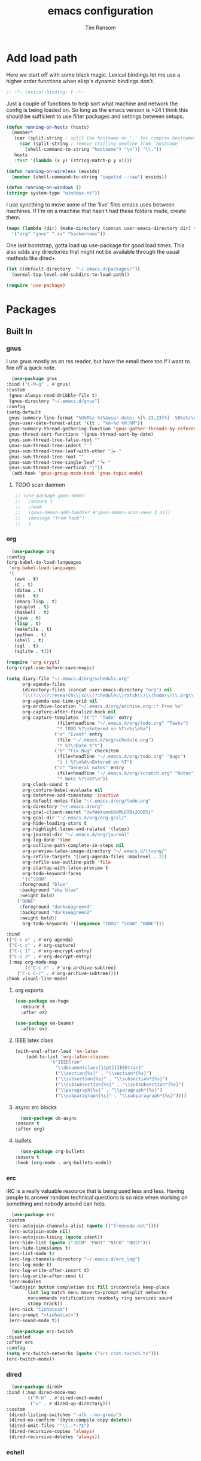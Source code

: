 #+AUTHOR: Tim Ransom
#+TITLE: emacs configuration

* Add load path

  Here we start off with some black magic. Lexical bindings let me use a higher order functions when elisp's dynamic bindings don't. 
  #+BEGIN_SRC emacs-lisp
    ;; -*- lexical-binding: t -*-
  #+END_SRC

  Just a couple of functions to help sort what machine and network the config is being loaded on. So long as the emacs version is >24 I think this should be sufficient to use filter packages and settings between setups.
  #+BEGIN_SRC emacs-lisp
    (defun running-on-hosts (hosts)
      (member*
       (car (split-string ; split the hostname on '.' for complex hostnames
	     (car (split-string ; remove trailing newline from `hostname`
		   (shell-command-to-string "hostname") "\n")) "\\."))
       hosts
       :test '(lambda (x y) (string-match-p y x))))

    (defun running-on-wireless (essids)
      (member (shell-command-to-string "iwgetid --raw") essids))

    (defun running-on-windows ()
	(string= system-type "windows-nt"))
  #+END_SRC

  I use syncthing to move some of the 'live' files emacs uses between machines. If I'm on a machine that hasn't had these folders made, create them.
  #+BEGIN_SRC emacs-lisp
    (mapc (lambda (dir) (make-directory (concat user-emacs-directory dir) t))
	  '("org" "gnus" ".sx" "hackernews"))
  #+END_SRC

  One last bootstrap, gotta load up use-package for good load times. This also adds any directories that might not be available through the usual methods like dired+.
  #+BEGIN_SRC emacs-lisp
    (let ((default-directory  "~/.emacs.d/packages/"))
      (normal-top-level-add-subdirs-to-load-path))

    (require 'use-package)
  #+END_SRC

* Packages
** Built In
*** gnus

    I use gnus mostly as an rss reader, but have the email there too if I want to fire off a quick note.
    #+BEGIN_SRC emacs-lisp
      (use-package gnus
	:bind ("C-M-g" . #'gnus)
	:custom
	 (gnus-always-read-dribble-file t)
	 (gnus-directory "~/.emacs.d/gnus")
	:config
	(setq-default
	 gnus-summary-line-format "%U%R%z %(%&user-date; %[%-23,23f%]  %B%s%)\n"
	 gnus-user-date-format-alist '((t . "%m-%d %H:%M"))
	 gnus-summary-thread-gathering-function 'gnus-gather-threads-by-references
	 gnus-thread-sort-functions '(gnus-thread-sort-by-date)
	 gnus-sum-thread-tree-false-root ""
	 gnus-sum-thread-tree-indent " "
	 gnus-sum-thread-tree-leaf-with-other "├► "
	 gnus-sum-thread-tree-root ""
	 gnus-sum-thread-tree-single-leaf "╰► "
	 gnus-sum-thread-tree-vertical "│"))
      (add-hook 'gnus-group-mode-hook 'gnus-topic-mode)
    #+END_SRC

**** TODO scan daemon
     #+BEGIN_SRC emacs-lisp
       ;; (use-package gnus-demon
       ;;   :ensure t
       ;;   :hook
       ;;   (gnus-demon-add-handler #'gnus-demon-scan-news 2 nil)
       ;;   (message "from hook")
       ;;   )
     #+END_SRC

*** org
    #+BEGIN_SRC emacs-lisp
      (use-package org
	:config
	(org-babel-do-load-languages
	 'org-babel-load-languages
	 '(
	   (awk . t)
	   (C . t)
	   (ditaa . t)
	   (dot . t)
	   (emacs-lisp . t)
	   (gnuplot . t)
	   (haskell . t)
	   (java . t)
	   (lisp . t)
	   (makefile . t)
	   (python . t)
	   (shell . t)
	   (sql . t)
	   (sqlite . t)))

	(require 'org-crypt)
	(org-crypt-use-before-save-magic)

	(setq diary-file "~/.emacs.d/org/schedule.org"
	      org-agenda-files
	      (directory-files (concat user-emacs-directory "org") nil
	      "\\(?:\\(?:research\\|sc\\(?:hedule\\|ratch\\)\\|todo\\)\\.org\\)")
	      org-agenda-use-time-grid nil
	      org-archive-location "~/.emacs.d/org/archive.org::* From %s"
	      org-capture-after-finalize-hook nil
	      org-capture-templates '(("t" "Todo" entry
				       (file+headline "~/.emacs.d/org/todo.org" "Tasks")
				       "* TODO %?\nEntered on %T\n%i\n%a")
				      ("e" "Event" entry
				       (file "~/.emacs.d/org/schedule.org")
				       "* %?\nDate %^t")
				      ("b" "Fix Bug" checkitem
				       (file+headline "~/.emacs.d/org/todo.org" "Bugs")
				       "[ ] %?\n%A\nEntered on %T")
				      ("n" "General notes" entry
				       (file+headline "~/.emacs.d/org/scratch.org" "Notes")
				       "* Note %?\n%T\n"))
	      org-clock-sound t
	      org-confirm-babel-evaluate nil
	      org-datetree-add-timestamp 'inactive
	      org-default-notes-file "~/.emacs.d/org/todo.org"
	      org-directory "~/.emacs.d/org"
	      org-gcal-client-secret "UwfWeXumob8oMLGTBs2D6D5j"
	      org-gcal-dir "~/.emacs.d/org/org-gcal/"
	      org-hide-leading-stars t
	      org-highlight-latex-and-related '(latex)
	      org-journal-dir "~/.emacs.d/org/journal"
	      org-log-done 'time
	      org-outline-path-complete-in-steps nil
	      org-preview-latex-image-directory "~/.emacs.d/ltxpng/"
	      org-refile-targets '((org-agenda-files :maxlevel . 2))
	      org-refile-use-outline-path 'file
	      org-startup-with-latex-preview t
	      org-todo-keyword-faces
	      '(("SOON"
		 :foreground "blue"
		 :background "sky blue"
		 :weight bold)
		("DONE"
		 :foreground "darkseagreen4"
		 :background "darkseagreen2"
		 :weight bold))
	      org-todo-keywords '((sequence "TODO" "SOON" "DONE")))

	:bind
	(("C-c a" . #'org-agenda)
	 ("C-c c" . #'org-capture)
	 ("C-c 1" . #'org-encrypt-entry)
	 ("C-c 2" . #'org-decrypt-entry)
	 (:map org-mode-map
	       (("C-c r" . #'org-archive-subtree)
		("C-c C-r" . #'org-archive-subtree))))
	:hook visual-line-mode)
    #+END_SRC

**** org exports
     #+BEGIN_SRC emacs-lisp
  (use-package ox-hugo
    :ensure t
    :after ox)

  (use-package ox-beamer
    :after ox)
     #+END_SRC

**** IEEE latex class

     #+BEGIN_SRC emacs-lisp
(with-eval-after-load 'ox-latex
	(add-to-list 'org-latex-classes
		     '("IEEEtran"
		       "\\documentclass[11pt]{IEEEtran}"
		       ("\\section{%s}" . "\\section*{%s}")
		       ("\\subsection{%s}" . "\\subsection*{%s}")
		       ("\\subsubsection{%s}" . "\\subsubsection*{%s}")
		       ("\\paragraph{%s}" . "\\paragraph*{%s}")
		       ("\\subparagraph{%s}" . "\\subparagraph*{%s}"))))
     #+END_SRC

**** async src blocks
     #+BEGIN_SRC emacs-lisp
       (use-package ob-async
	 :ensure t
	 :after org)
     #+END_SRC

**** bullets
     #+BEGIN_SRC emacs-lisp
       (use-package org-bullets
	 :ensure t
	 :hook (org-mode . org-bullets-mode))
     #+END_SRC

*** erc

    IRC is a really valuable resource that is being used less and less. Having people to answer random technical questions is so nice when working on something and nobody around can help.
    #+BEGIN_SRC emacs-lisp
      (use-package erc
	:custom
	 (erc-autojoin-channels-alist (quote (("freenode.net"))))
	 (erc-autojoin-mode nil)
	 (erc-autojoin-timing (quote ident))
	 (erc-hide-list (quote ("JOIN" "PART" "NICK" "QUIT")))
	 (erc-hide-timestamps t)
	 (erc-list-mode t)
	 (erc-log-channels-directory "~/.emacs.d/erc_log")
	 (erc-log-mode t)
	 (erc-log-write-after-insert t)
	 (erc-log-write-after-send t)
	 (erc-modules
	 '(autojoin button completion dcc fill irccontrols keep-place
		    list log match menu move-to-prompt netsplit networks
		    noncommands notifications readonly ring services sound
		    stamp track))
	 (erc-nick "tinhatcat")
	 (erc-prompt "<tinhatcat>")
	 (erc-sound-mode t))

      (use-package erc-twitch
	:disabled
	:after erc
	:config
	(setq erc-twitch-networks (quote ("irc.chat.twitch.tv")))
	(erc-twitch-mode))
    #+END_SRC

*** dired
    #+BEGIN_SRC emacs-lisp
      (use-package dired+
	:bind (:map dired-mode-map
		    (("M-h" . #'dired-omit-mode)
		     ("u" . #'dired-up-directory)))
	:custom
	 (dired-listing-switches "-alh --no-group")
	 (dired-no-confirm '(byte-compile copy delete))
	 (dired-omit-files "^\\..*~?$")
	 (dired-recursive-copies 'always)
	 (dired-recursive-deletes 'always))
    #+END_SRC

*** eshell
    #+BEGIN_SRC emacs-lisp

      (defmacro with-face (str &rest properties)
	`(propertize ,str 'face (list ,@properties)))

      (defun my-eshell-prompt ()
	(let ((header-bg (if (find 'material-light custom-enabled-themes)
			     "#e0f7fa"
			   "#1c1f26"))
	      (host (file-remote-p default-directory 'host)))
					      ;(host (nth 1 (split-string (eshell/pwd) ":"))))
	  (concat
	   (with-face (concat (eshell/pwd) " ") :background header-bg)
	   (with-face (format-time-string "(%H:%M) " (current-time)) :background header-bg :foreground "#888")
	   (with-face "\n" :background header-bg)
	   (with-face user-login-name :foreground "blue")
	   "@"
	   (with-face (if (eq nil host) "localhost" host) :foreground "green")
	   (if (= (user-uid) 0)
	       (with-face " #" :foreground "red")
	     " $")
	   " ")))

      (use-package eshell
	:bind ("C-x e" . #'eshell)
	:custom
	(eshell-prompt-function 'my-eshell-prompt)
	(eshell-highlight-prompt nil)
	(eshell-cmpl-ignore-case t)
	(eshell-highlight-prompt nil)
	(eshell-destroy-buffer-when-process-dies t)
	(eshell-visual-commands
	 '("vi" "vim" "screen" "top" "htop" "less" "more" "rtv")))
    #+END_SRC

** External

*** Package updater
    #+BEGIN_SRC emacs-lisp
      (use-package auto-package-update
	:ensure t
	:custom
	(auto-package-update-prompt-before-update t)
	(auto-package-update-delete-old-versions t)
	(auto-package-update-interval 90)
	:config
	(auto-package-update-maybe))
    #+END_SRC

*** Dad-joke

    This is top tier package-age here.
    #+BEGIN_SRC emacs-lisp
      (use-package dad-joke :ensure t)
    #+END_SRC

*** Theme

    I really like themes that have light and dark modes. The material theme fits that and has been my theme of choice for a few years.
    #+BEGIN_SRC emacs-lisp
      (use-package material-theme
	:unless (running-on-hosts '("login001"))
	:ensure t
	:config
	(load-theme 'material t))
    #+END_SRC

    Switch between the light and dark modes on sunrise and sunset. Lets me know what the sun is doing even when I spend all day inside :)
    #+BEGIN_SRC emacs-lisp
      (use-package theme-changer
	:unless (running-on-hosts '("login001"))
	:ensure t
	:custom
	(calendar-latitude 34.67)
	(calendar-location-name "Clemson, SC")
	(calendar-longitude -82.84)
	:config (change-theme 'material-light 'material))
    #+END_SRC

*** helm

    Helm is really a game changer for emacs. More over, it's the helm extensions that can really turn something tedious to easy.
    #+BEGIN_SRC emacs-lisp
      (when (>= (string-to-number emacs-version) 24.4)
	(use-package helm
	  :ensure t
	  :bind (("M-x"   . #'helm-M-x)
		 ("C-x b" . #'helm-buffers-list)
		 ("C-x f" . #'helm-find-files)
		 ("C-x C-f" . #'helm-find-files)
		 ("M-y"   . #'helm-show-kill-ring)
		 ("C-c m" . #'helm-man-woman)
		 ("C-c l" . #'helm-locate)
		 ("C-c e" . #'helm-regexp)
		 ("C-c g" . #'helm-google-suggest))
	  :config
	  (helm-mode t)))
    #+END_SRC

**** tramp

     Reads in [[file:~/.ssh/config][my ssh config]] and connects me without needing to remember the trmp syntax.
     #+BEGIN_SRC emacs-lisp
       (when (>= (string-to-number emacs-version) 24.4)
	 (use-package helm-tramp
	   :unless (running-on-hosts '("login001"))
	   :ensure t
	   :requires helm))
     #+END_SRC

**** bbdb

     This seems to be the most accepted way to manage contact info with emacs. It works well with mail and gnus though so it's okay with me.
     #+BEGIN_SRC emacs-lisp
       (when (>= (string-to-number emacs-version) 24.4)
	 (use-package helm-bbdb
	   :unless (running-on-hosts '("login001"))
	   :ensure t
	   :requires helm
	   :bind (("<f5>" . #'helm-bbdb))))
     #+END_SRC

**** dictionary

     Every computer used for writing should have a dictionary available by keystroke.

     Also remember that =C-w= in a helm session inserts the word at point.
     #+BEGIN_SRC emacs-lisp
       (when (>= (string-to-number emacs-version) 24.4)
	 (use-package helm-dictionary
	   :unless (running-on-hosts '("login001"))
	   :requires helm
	   :ensure t
	   :bind (("<f8>" . #'helm-dictionary))
	   :custom
	    (helm-dictionary-browser-function 'browse-url-chrome)
	    (helm-dictionary-database "/usr/share/dict/words")
	    (helm-dictionary-online-dicts
	    '(("wiktionary" . "http://en.wiktionary.org/wiki/%s")
	      ("Oxford English Dictionary" . "www.oed.com/search?searchType=dictionary&q=%s")
	      ("Merriam-Webster" . "https://www.merriam-webster.com/dictionary/%s")))
	    (helm-dictionary-use-full-frame nil)))
     #+END_SRC

*** magit

    Great way to interact with git. Not much config needed, just a global keybinding to pop open the status.
    #+BEGIN_SRC emacs-lisp
      (when (>= (string-to-number emacs-version) 25.1)
	(use-package magit
	  :ensure t
	  :unless (running-on-windows)
	  :bind ("C-x g" . #'magit-status)))
    #+END_SRC

*** pdf
    #+BEGIN_SRC emacs-lisp
      (use-package pdf-tools
	:ensure t
	:unless (or (string= nil (getenv "DESKTOP_SESSION")) 
		    (running-on-hosts '("login001")))
	:load-path "site-lisp/pdf-tools/lisp"
	:magic ("%PDF" . pdf-view-mode)
	:config
	(pdf-tools-install)
	(setq pdf-misc-print-programm "/usr/bin/gtklp"))
    #+END_SRC

*** epub
    #+BEGIN_SRC emacs-lisp
      (use-package nov
	:ensure t
	:unless (or (string= nil (getenv "DESKTOP_SESSION"))
		    (running-on-hosts '("login001")))
	:magic ("%EPUB" . nov-mode))
    #+END_SRC

*** dashboard

    This dashboard pairs really well with exwm but has been a bit of a pain to set up.
    For now I'm still choosing an org-mode scratch buffer but this is a todo.
    #+BEGIN_SRC emacs-lisp
      (use-package dashboard
	:ensure t
	:if (getenv "DESKTOP_SESSION")
	:config
	(dashboard-setup-startup-hook)
	:custom
	(dashboard-items '((recents  . 5)
			   (agenda . 5)
			   (registers . 5))))
			   ;; todo: make (todos . 5) source
    #+END_SRC

*** transmission
    #+BEGIN_SRC emacs-lisp
      (when (>= (string-to-number emacs-version) 24.4)
	(use-package transmission
	  :ensure t
	  :if (running-on-hosts '("joseki" "tengen"))
	  :custom
	  (transmission-refresh-modes
	   '(transmission-mode
	     transmission-files-mode
	     transmission-info-mode
	     transmission-peers-mode))))
    #+END_SRC

*** spotify
    This just controls spotify, searching and account specific stuff still needs done through the desktop application.

    #+BEGIN_SRC emacs-lisp
  (use-package spotify :ensure t
    :if (running-on-hosts '("tengen" "hoshi" "atari" "joseki"))
    :unless (running-on-windows)
    :bind (("C-c s c" . #'spotify-current)
	   ("C-c s SPC" . #'spotify-playpause)
	   ("C-c s n" . #'spotify-next)
	   ("C-c s p" . #'spotify-previous))
    :config
    (spotify-enable-song-notifications))
    #+END_SRC

*** hackernews

    #+BEGIN_SRC emacs-lisp
  (use-package hackernews
    :ensure t
    :bind ("C-c h" . #'hackernews))
    #+END_SRC

*** stack overflow

    #+BEGIN_SRC emacs-lisp
  (use-package sx
    :ensure t
    :bind ("C-c x" . #'sx-tab-all-questions))
    #+END_SRC

*** wikipedia

    #+BEGIN_SRC emacs-lisp
      (use-package wiki-summary
	:defer 1
	:bind ("C-c w" . wiki-summary)
	:ensure t
	:preface
	(defun my/format-summary-in-buffer (summary)
	  "Given a summary, stick it in the *wiki-summary* buffer and display the buffer"
	  (let ((buf (generate-new-buffer "*wiki-summary*")))
	    (with-current-buffer buf
	      (princ summary buf)
	      (fill-paragraph)
	      (goto-char (point-min))
	      (text-mode)
	      (view-mode))
	    (pop-to-buffer buf))))

      (advice-add 'wiki-summary/format-summary-in-buffer :override #'my/format-summary-in-buffer)
    #+END_SRC

*** emms
    #+BEGIN_SRC emacs-lisp
      (use-package emms
	:if (running-on-hosts '("joseki" "tengen"))
	:ensure t
	:custom
	(emms-cache-get-function 'emms-cache-get)
	(emms-cache-modified-function 'emms-cache-dirty)
	(emms-cache-set-function 'emms-cache-set)
	(emms-info-functions '(emms-info-mediainfo
			       emms-info-mpd emms-info-cueinfo
			       emms-info-ogginfo))
	(emms-mode-line-cycle t)
	(emms-mode-line-mode-line-function 'emms-mode-line-cycle-mode-line-function)
	(emms-player-mpd-music-directory "/home/tsranso/Music")
	(emms-player-mplayer-command-name "mpv")
	(emms-player-next-function 'emms-score-next-noerror)
	(emms-playlist-default-major-mode 'emms-playlist-mode)
	(emms-playlist-update-track-function 'emms-playlist-mode-update-track-function)
	(emms-track-description-function 'emms-info-track-description))
    #+END_SRC

*** bbdb

    #+BEGIN_SRC emacs-lisp
      (use-package bbdb
	:ensure t
	:custom
	(bbdb-dial-function
	 (lambda
	   (phone-number)
	   (kdeconnect-send-sms
	    (read-string "Enter message: ")
	    (string-to-int
	     (replace-regexp-in-string "[() -]" "" phone-number))))))
    #+END_SRC

*** slime

    Everybody who wants to dive into lisp should use slime. Even if just for learning differences between the lisps, slime is the way to go for lisp dev.
    #+BEGIN_SRC emacs-lisp
      (use-package slime
	:ensure t
	:custom
	(inferior-lisp-program "sbcl")
	(slime-contribs '(slime-fancy)))
    #+END_SRC

*** smart mode line
    #+BEGIN_SRC emacs-lisp
      (use-package smart-mode-line
	:ensure t
	:custom
	(sml/theme 'respectful)
	(sml/no-confirm-load-theme t)
	:config
	(sml/setup)
	(setq sml/name-width 30))
    #+END_SRC

*** cmake

    #+BEGIN_SRC emacs-lisp
      (use-package cmake-mode :ensure t)
    #+END_SRC

*** gnuplot

    #+BEGIN_SRC emacs-lisp
      (use-package gnuplot :ensure t)
    #+END_SRC

* Moving around

  Here are just about my only modifications to ordinary bindings. Mostly just convienience and intution things.
  #+BEGIN_SRC emacs-lisp
    (global-set-key (kbd "M-o")     #'other-window)
    (global-set-key (kbd "M-h")     #'backward-kill-word)                   
    (global-set-key (kbd "C-x k")   #'kill-this-buffer)                     
    (global-set-key (kbd "C-x C-k") #'kill-this-buffer)                     
    (global-set-key (kbd "C-h")     #'delete-backward-char)                 
    (global-set-key (kbd "C-x 2")                                           
		    (lambda ()                                              
		      (interactive)                                         
		      (split-window-vertically)                             
		      (other-window 1)))    
  #+END_SRC

** which key
   #+BEGIN_SRC emacs-lisp
     (use-package which-key
       :ensure t
       :custom (which-key-idle-delay 3.0)
       :config (which-key-mode))
   #+END_SRC

** smartparens

   #+BEGIN_SRC emacs-lisp
     (use-package smartparens
       :ensure t
       :hook (prog-mode . turn-off-smartparens-strict-mode))
   #+END_SRC

** Hide show minor mode

   #+BEGIN_SRC emacs-lisp
     (use-package hs-minor-mode
       :hook prog-mode
       :bind (:map hs-minor-mode-map
		   ("C-c b h" . hs-hide-block)
		   ("C-c s" . hs-show-block)
		   ("C-c h" . hs-hide-block)
		   ("C-c b s" . hs-show-block)
		   ("C-c C-b h" . hs-hide-block)
		   ("C-c C-b s" . hs-show-block)))
   #+END_SRC

* Buffer Management

** ibuffer

   #+BEGIN_SRC emacs-lisp
  (use-package ibuffer
    :ensure t
    :bind ("C-x C-b" . #'ibuffer)
    :config
    ;; Use human readable Size column instead of original one
    (define-ibuffer-column size-h
      (:name "Size" :inline t)
      (cond
       ((> (buffer-size) 1000000) (format "%7.1fM" (/ (buffer-size) 1000000.0)))
       ((> (buffer-size) 100000) (format "%7.0fk" (/ (buffer-size) 1000.0)))
       ((> (buffer-size) 1000) (format "%7.1fk" (/ (buffer-size) 1000.0)))
       (t (format "%8d" (buffer-size)))))

    ;; Modify the default ibuffer-formats
    (setq ibuffer-formats
	  '((mark modified read-only " "
		  (name 18 18 :left :elide)
		  " "
		  (size-h 9 -1 :right)
		  " "
		  (mode 16 16 :left :elide)
		  " "
		  filename-and-process)))

    (setq mp/ibuffer-collapsed-groups (list "helm" "tramp"))

    (defadvice ibuffer (after collapse-helm)
      (dolist (group mp/ibuffer-collapsed-groups)
	(progn
	  (goto-char 1)
	  (when (search-forward (concat "[ " group " ]") (point-max) t)
	    (progn
	      (move-beginning-of-line nil)
	      (ibuffer-toggle-filter-group)))))
      (goto-char 1)
      (search-forward "[ " (point-max) t))

    (ad-activate 'ibuffer)

    :custom
    (ibuffer-default-sorting-mode 'major-mode)
    (ibuffer-saved-filter-groups
     '(("exwm"
	("exwm" (mode . exwm-mode))
	("dired" (mode . dired-mode))
	("org" (or (mode . org-mode)
		   (filename . "OrgMode")))
	("erc" (mode . erc-mode))
	("magit" (name . "magit\*"))
	("subversion" (name . "\*svn"))
	("helm" (mode . helm-major-mode))
	("tramp" (name . "\*tramp\*"))
	("eshell" (name . "\*eshell"))
	("gnus" (or
		 (mode . message-mode)
		 (mode . bbdb-mode)
		 (mode . mail-mode)
		 (mode . gnus-group-mode)
		 (mode . gnus-summary-mode)
		 (mode . gnus-article-mode)
		 (name . "^\\.bbdb$")
		 (name . "^\\.newsrc-dribble")))
	("help" (or (name . "\*Help\*")
		    (name . "\*Apropos\*")
		    (name . "\*info\*"))))))
    (ibuffer-expert t)
    (ibuffer-show-empty-filter-groups nil))
   #+END_SRC
*** ibuffer hooks

    #+BEGIN_SRC emacs-lisp
  (add-hook 'ibuffer-mode-hook
	    (lambda ()
	      (ibuffer-auto-mode 1)
	      (ibuffer-switch-to-saved-filter-groups "exwm")))
    #+END_SRC

** transpose windows

   Transposing is surprisingly not a built in function. Here's something that lets me move the current buffer around in the frame.
   #+BEGIN_SRC emacs-lisp
     (defun transpose-windows (arg)
       "Transpose the buffers shown in two windows."
       (interactive "p")
       (let ((selector (if (>= arg 0) 'next-window 'previous-window)))
	 (while (/= arg 0)
	   (let ((this-win (window-buffer))
		 (next-win (window-buffer (funcall selector))))
	     (set-window-buffer (selected-window) next-win)
	     (set-window-buffer (funcall selector) this-win)
	     (select-window (funcall selector)))
	   (setq arg (if (plusp arg) (1- arg) (1+ arg))))))

     (global-set-key (kbd "C-x t") #'transpose-windows)
   #+END_SRC

** toggle frame split

   Likewise switching from vertical to horizantal (and back). Really should be built it.
   #+BEGIN_SRC emacs-lisp
     (defun toggle-frame-split ()
       "If the frame is split vertically, split it horizontally or vice versa.
     Assumes that the frame is only split into two."
       (interactive)
       (unless (= (length (window-list)) 2) (error "Can only toggle a frame split in two"))
       (let ((split-vertically-p (window-combined-p)))
	 (delete-window) ; closes current window
	 (if split-vertically-p
	     (split-window-horizontally)
	   (split-window-vertically))
	 (switch-to-buffer nil)))

     (global-set-key (kbd "C-x |") 'toggle-frame-split)
   #+END_SRC

* general emacs settings
** asynchronous
   Gotta use the few async operations we have
   #+BEGIN_SRC emacs-lisp
     (use-package async
       :ensure t
       :config
       (dired-async-mode 1)
       (async-bytecomp-package-mode 1))
   #+END_SRC

** time and date
   #+BEGIN_SRC emacs-lisp
     (setq calendar-mark-diary-entries-flag t
	   display-time-24hr-format t
	   display-time-default-load-average nil)

     (display-time-mode t)
   #+END_SRC

** window behavior
   #+BEGIN_SRC emacs-lisp
     ;; (setq 
     ;;       use-dialog-box nil
     ;;       line-number-mode t
     ;;       column-number-mode t)

     (tooltip-mode 0)
     (fringe-mode 1)
     (tool-bar-mode 0)
     (menu-bar-mode 0)
     (scroll-bar-mode 0)
   #+END_SRC

   #+RESULTS:

** cursor behavior
   #+BEGIN_SRC emacs-lisp
     (setq x-stretch-cursor t
	   sentence-end-double-space nil
	   tab-width 4)

     (show-paren-mode t)
   #+END_SRC

** trash behavior
   #+BEGIN_SRC emacs-lisp
     (setq delete-by-moving-to-trash t
	   trash-directory "/home/tsranso/.local/share/Trash/files/")
   #+END_SRC

** initialization
   #+BEGIN_SRC emacs-lisp
     (setq 
					     ;initial-buffer-choice (lambda nil (get-buffer "*dashboard*"))
      initial-buffer-choice (lambda nil (get-buffer "*scratch*"))
      initial-major-mode 'org-mode
      initial-scratch-message (concat (format-time-string "%Y-%m-%d")
				      "

     "))
   #+END_SRC

** proced
   #+BEGIN_SRC emacs-lisp
     (setq proced-auto-update-flag t
	   proced-auto-update-interval 2
	   proced-filter 'user)
   #+END_SRC

** browser
   #+BEGIN_SRC emacs-lisp
     (if  (running-on-windows)
	 (setq browse-url-browser-function 'eww-browse-url)
       (setq browse-url-browser-function 'browse-url-chrome
	     browse-url-chrome-arguments '("--new-window")))
   #+END_SRC

** doc view
   #+BEGIN_SRC emacs-lisp
     (setq doc-view-continuous t
	   doc-view-resolution 300)
   #+END_SRC

** file backup info
   #+BEGIN_SRC emacs-lisp
     (setq
      backup-by-copying t      ; don't clobber symlinks
      backup-directory-alist
					     ;'(("." . (if (file-directory-p "/var/emacs/") "/var/emacs/" "/tmp/")))    ; don't litter my fs tree
      '(("." . "/tmp/"))    ; don't litter my fs tree
      delete-old-versions t
      kept-new-versions 6
      kept-old-versions 2
      version-control t)       ; use versioned backups

     (recentf-mode 1)
   #+END_SRC

** misc
   #+BEGIN_SRC emacs-lisp
     (global-set-key (kbd "<f6>")    #'calc)
     (global-set-key (kbd "<f7>")    #'calendar)
     (global-set-key (kbd "C-c C-c") #'compile)
     (global-set-key (kbd "C-c r")   #'revert-buffer)
     (global-set-key (kbd "\C-z")    #'bury-buffer)
     (global-set-key (kbd "\C-c v")  #'visual-line-mode)
     (global-set-key (kbd "\C-c t")  #'toggle-truncate-lines)

     (setq TeX-view-program-selection '((output-pdf "PDF Tools"))
	   async-bytecomp-package-mode t
	   gdb-many-windows t
	   large-file-warning-threshold 500000000
	   send-mail-function 'smtpmail-send-it
	   message-directory "~/.emacs.d/Mail/"
					     ;tramp-histfile-override "/dev/null" nil (tramp)
	   )
     (add-to-list 'tramp-remote-path "/home/tsranso/bin")
     (add-to-list 'tramp-remote-path "/home/tsranso/.local/bin")
   #+END_SRC

* exwm

  #+BEGIN_SRC emacs-lisp
    (defun launch-program (command)
      (interactive (list (read-shell-command "$ ")))
      (start-process-shell-command command nil command))

    (defun lock-screen ()
      (interactive)
      (shell-command "/usr/local/bin/lock.sh"))

    (when (and (>= (string-to-number emacs-version) 24.4)
	       (not (running-on-hosts '("login001" "marcher" "atari"))))
      (use-package xelb
	:if (string= "exwm" (getenv "DESKTOP_SESSION"))
	:ensure t)

      (use-package exwm
	:if (string= "exwm" (getenv "DESKTOP_SESSION"))
	:ensure t
	:after (xelb)
	:bind
	(("s-x" . #'launch-program)
	 ("s-l" . #'lock-screen)
	 ("s-w" . #'exwm-workplace-switch)
	 ("s-r" . #'exwm-reset)
	 ("C-x C-c" . #'save-buffers-kill-emacs))
	:config
	(setq exwm-input-simulation-keys
	      '(([?\C-b] . [left])
		([?\C-f] . [right])
		([?\C-p] . [up])
		([?\C-n] . [down])
		([?\C-a] . [home])
		([?\C-e] . [end])
		([?\M-v] . [prior])
		([?\C-v] . [next])
		([?\C-d] . [delete])
		([?\C-h] . [backspace])
		([?\C-m] . [return])
		([?\C-i] . [tab])
		([?\C-g] . [escape])
		([?\M-g] . [f5])
		([?\C-s] . [C-f])
		([?\C-y] . [C-v])
		([?\M-w] . [C-c])
		([?\M-<] . [home])
		;; todo ([?\M-o] . [C-x o])
		([?\M->] . [C-end])))

	(global-set-key (kbd "<mouse-12>") (lambda () (interactive)
					     (exwm-input--fake-key 26)))

	(dolist (k '(
		     ("s-," . "alternate-screen")
		     ("s-<return>" . "urxvtc")
		     ("s-p" . "nemo")
		     ("s-d" . "discord")
		     ("s-t" . "transmission-remote-gtk")
		     ("s-s" . "spotify")
		     ("s-<tab>" . "google-chrome-stable")
		     ("<C-M-escape>" . "gnome-system-monitor")
		     ("s-m" . "pavucontrol")
		     ("s-<down>" . "amixer sset Master 5%-")
		     ("s-<up>" . "amixer set Master unmute; amixer sset Master 5%+")
		     ("<print>" . "scrot")
		     ("<XF86MonBrightnessUp>" . "light -A 10")
		     ("<XF86MonBrightnessDown>" . "light -U 10")
		     ("<XF86AudioMute>"."amixer -c 0 set Master toggle")
		     ("<XF86AudioLowerVolume>" . "amixer -c 0 sset Master 5%-")
		     ("<XF86AudioRaiseVolume>" . "amixer -c 0 set Master unmute; amixer -c 0 sset Master 5%+")))
	  (let ((f (lambda () (interactive)
		     (save-window-excursion
		       (start-process-shell-command "" nil (cdr k))))))
	    (exwm-input-set-key (kbd (car k)) f)))

	(require 'exwm-systemtray)
	(exwm-systemtray-enable)

	(add-hook 'exwm-floating-setup-hook #'exwm-layout-hide-mode-line)
	(add-hook 'exwm-floating-exit-hook #'exwm-layout-show-mode-line)

	(add-hook 'exwm-update-title-hook
		  (lambda () (exwm-workspace-rename-buffer exwm-title)))

	(setq exwm-workspace-number 10
	      exwm-workspace-show-all-buffers t
	      exwm-layout-show-all-buffers t)

	(dotimes (i 10)
	  (exwm-input-set-key (kbd (format "s-%d" i))
			      `(lambda ()
				 (interactive)
				 (exwm-workspace-switch-create ,i))))

	(push ?\C-q exwm-input-prefix-keys)
	(define-key exwm-mode-map [?\C-q] #'exwm-input-send-next-key)

	(require 'exwm-randr)
	(when (running-on-hosts '("tengen"))
	  (setq exwm-randr-workspace-output-plist
		'(0 "DP-2" 9 "DP-2" 8 "DP-2" 7 "DP-2" 6 "DP-2"
		    1 "HDMI-3" 2 "HDMI-3" 3 "HDMI-3" 4 "HDMI-3" 5 "HDMI-3"))
	  (add-hook 'exwm-randr-screen-change-hook
		    (lambda ()
		      (start-process-shell-command
		       "xrandr" nil
		       (concat "xrandr "
			       "--output DP-2 --mode 1600x900 --pos 1920x180 "
			       "--output HDMI-3 --mode 1920x1080 --pos 0x0 ")))))

	(when (running-on-hosts '("hoshi"))
	  (setq exwm-randr-workspace-output-plist
		'(0 "DP-2" 9 "DP-2" 8 "DP-2" 7 "DP-2" 6 "DP-2"
		    1 "DP-1" 2 "DP-1" 3 "DP-1" 4 "DP-1" 5 "DP-1"))
	  (add-hook 'exwm-randr-screen-change-hook
		    (lambda ()
		      (start-process-shell-command
		       "xrandr" nil
		       (concat "xrandr "
			       "--output DP-2 --mode 1920x1080 --pos 1920x0 "
			       "--output DP-1 --primary --mode 1920x1080 --pos 0x0")))))

	(exwm-randr-enable)
	(exwm-enable)))
  #+END_SRC

** Autostart programs

   I use this config across several machines, depending which machine and what network it's connected to I want different autostart applications.
   #+BEGIN_SRC emacs-lisp :noweb yes
     (when (running-on-hosts '("joseki"))
       (display-battery-mode t)
       (start-process "" nil "xrdb" "-merge" "/home/tsranso/.config/urxvt/conf")
       (start-process "wifi applet" nil "nm-applet")

       (when (running-on-wireless '("Torus Shaped Earth\n"))
	 (start-process "discord" nil "discord")
	 (start-process "spotify" nil "spotify")
	 (start-process "transmission" nil "transmission-daemon")))

     (when (and (running-on-hosts '("tengen"))
		(not (running-on-windows)))
       (start-process "transmission" nil "transmission-daemon"))

     (when (running-on-hosts '("joseki" "hoshi"))
       (unless (file-exists-p "~/.config/mpd/pid")
	 (start-process "music player daemon" nil "mpd")))

     (when (and (running-on-hosts '("hoshi" "tengen"))
		(not (running-on-windows)))
       (start-process "discord" nil "discord")
       (start-process "spotify" nil "spotify"))

     (when (and (running-on-hosts '("joseki" "hoshi" "tengen"))
		(not (running-on-windows)))
       (start-process "redshift" nil "redshift" "-l" "34.67:-82.84")
       (start-process "urxvt daemon" nil "urxvtd" "-f" "-q" "-o")
       (start-process "bluetooth applet" nil "blueman-applet"))

     (when (not (running-on-hosts '("atari" "login*" "marcher" "tengen" "ivy*" "node*")))
       (start-process "xautolock" nil
		      "xautolock"
		      "-time 10"
		      "-locker lock.sh"))

     (when (and (not (running-on-hosts '("login*" "marcher" "ivy*" "node*")))
		(not (running-on-windows)))
       (start-process "unclutter" nil "unclutter"))
   #+END_SRC

** system monitoring

   #+BEGIN_SRC emacs-lisp
  (use-package symon
    :ensure t
    :bind
    ("s-h" . symon-mode))
   #+END_SRC

